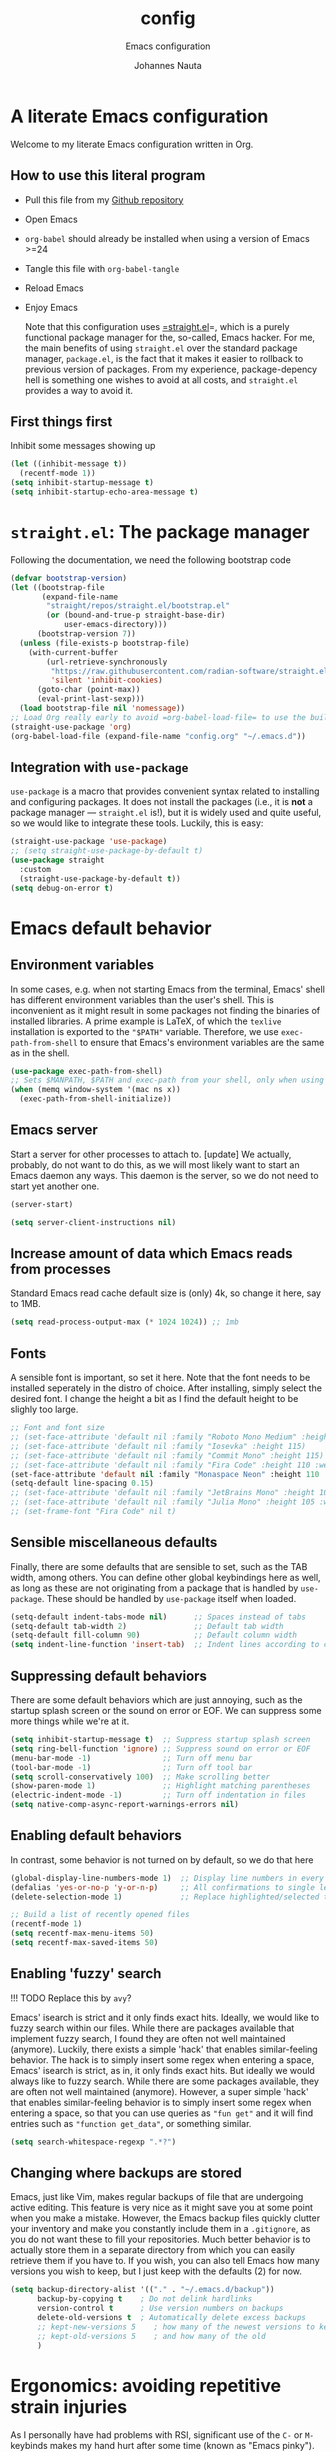 #+TITLE:    config
#+SUBTITLE: Emacs configuration 
#+AUTHOR:   Johannes Nauta
#+STARTUP:  indent

* A literate Emacs configuration
Welcome to my literate Emacs configuration written in Org.

** How to use this literal program
+ Pull this file from my [[https://github.com/github-jnauta/emacs-config][Github repository]]
+ Open Emacs
+ =org-babel= should already be installed when using a version of Emacs >=24
+ Tangle this file with =org-babel-tangle=
+ Reload Emacs
+ Enjoy Emacs

  Note that this configuration uses [[https://github.com/radian-software/straight.el][=straight.el]]=, which is a purely functional package
  manager for the, so-called, Emacs hacker. For me, the main benefits of using
  =straight.el= over the standard package manager, =package.el=, is the fact that it makes
  it easier to rollback to previous version of packages. From my experience,
  package-depency hell is something one wishes to avoid at all costs, and =straight.el=
  provides a way to avoid it.

** First things first
Inhibit some messages showing up
#+begin_src emacs-lisp :tangle yes
  (let ((inhibit-message t))
    (recentf-mode 1))
  (setq inhibit-startup-message t)
  (setq inhibit-startup-echo-area-message t)
#+end_src

* =straight.el=: The package manager
Following the documentation, we need the following bootstrap code
#+begin_src emacs-lisp :tangle init.el
  (defvar bootstrap-version)
  (let ((bootstrap-file
         (expand-file-name
          "straight/repos/straight.el/bootstrap.el"
          (or (bound-and-true-p straight-base-dir)
              user-emacs-directory)))
        (bootstrap-version 7))
    (unless (file-exists-p bootstrap-file)
      (with-current-buffer
          (url-retrieve-synchronously
           "https://raw.githubusercontent.com/radian-software/straight.el/develop/install.el"
           'silent 'inhibit-cookies)
        (goto-char (point-max))
        (eval-print-last-sexp)))
    (load bootstrap-file nil 'nomessage))
  ;; Load Org really early to avoid =org-babel-load-file= to use the built-in version
  (straight-use-package 'org)
  (org-babel-load-file (expand-file-name "config.org" "~/.emacs.d"))
#+end_src

** Integration with =use-package=
=use-package= is a macro that provides convenient syntax related to installing and
configuring packages. It does not install the packages (i.e., it is *not* a package
manager --- =straight.el= is!), but it is widely used and quite useful, so we would like
to integrate these tools. Luckily, this is easy:
#+begin_src emacs-lisp :tangle yes
  (straight-use-package 'use-package)
  ;; (setq straight-use-package-by-default t)
  (use-package straight
    :custom
    (straight-use-package-by-default t))
  (setq debug-on-error t)
#+end_src
  
* Emacs default behavior
** Environment variables
In some cases, e.g. when not starting Emacs from the terminal, Emacs' shell has different
environment variables than the user's shell. This is inconvenient as it might result in
some packages not finding the binaries of installed libraries. A prime example is LaTeX,
of which the =texlive= installation is exported to the ="$PATH"= variable. Therefore, we
use =exec-path-from-shell= to ensure that Emacs's environment variables are the same as in
the shell.
#+begin_src emacs-lisp :tangle yes
  (use-package exec-path-from-shell)
  ;; Sets $MANPATH, $PATH and exec-path from your shell, only when using the GUI.
  (when (memq window-system '(mac ns x))
    (exec-path-from-shell-initialize))
#+end_src

** Emacs server
Start a server for other processes to attach to.
[update] We actually, probably, do not want to do this, as we will most likely want to
start an Emacs daemon any ways. This daemon is the server, so we do not need to start yet
another one.
#+begin_src emacs-lisp :tangle no
  (server-start)
#+end_src
#+begin_src emacs-lisp :tangle yes
  (setq server-client-instructions nil)
#+end_src

** Increase amount of data which Emacs reads from processes
Standard Emacs read cache default size is (only) 4k, so change it here, say to 1MB.
#+begin_src emacs-lisp :tangle yes
  (setq read-process-output-max (* 1024 1024)) ;; 1mb
#+end_src

** Fonts
A sensible font is important, so set it here. Note that the font needs to be installed
seperately in the distro of choice. After installing, simply select the desired font. I
change the height a bit as I find the default height to be slighly too large. 
#+begin_src emacs-lisp :tangle yes
  ;; Font and font size
  ;; (set-face-attribute 'default nil :family "Roboto Mono Medium" :height 115)
  ;; (set-face-attribute 'default nil :family "Iosevka" :height 115)
  ;; (set-face-attribute 'default nil :family "Commit Mono" :height 115)
  ;; (set-face-attribute 'default nil :family "Fira Code" :height 110 :weight 'normal)
  (set-face-attribute 'default nil :family "Monaspace Neon" :height 110 :weight 'medium)
  (setq-default line-spacing 0.15)
  ;; (set-face-attribute 'default nil :family "JetBrains Mono" :height 108 :weight 'normal)
  ;; (set-face-attribute 'default nil :family "Julia Mono" :height 105 :weight 'medium)
  ;; (set-frame-font "Fira Code" nil t)
#+end_src

** Sensible miscellaneous defaults
Finally, there are some defaults that are sensible to set, such as the TAB width, among
others. You can define other global keybindings here as well, as long as these are not
originating from a package that is handled by =use-package=. These should be handled by
=use-package= itself when loaded.
#+begin_src emacs-lisp :tangle yes
  (setq-default indent-tabs-mode nil)      ;; Spaces instead of tabs
  (setq-default tab-width 2)               ;; Default tab width
  (setq-default fill-column 90)            ;; Default column width
  (setq indent-line-function 'insert-tab)  ;; Indent lines according to current major mode
#+end_src

** Suppressing default behaviors
There are some default behaviors which are just annoying, such as the startup
splash screen or the sound on error or EOF. We can suppress some more things
while we're at it.
#+begin_src emacs-lisp :tangle yes
  (setq inhibit-startup-message t)  ;; Suppress startup splash screen
  (setq ring-bell-function 'ignore) ;; Suppress sound on error or EOF
  (menu-bar-mode -1)                ;; Turn off menu bar
  (tool-bar-mode -1)                ;; Turn off tool bar
  (setq scroll-conservatively 100)  ;; Make scrolling better
  (show-paren-mode 1)               ;; Highlight matching parentheses
  (electric-indent-mode -1)         ;; Turn off indentation in files
  (setq native-comp-async-report-warnings-errors nil)
#+end_src

** Enabling default behaviors
In contrast, some behavior is not turned on by default, so we do that here
#+begin_src emacs-lisp :tangle yes
  (global-display-line-numbers-mode 1)  ;; Display line numbers in every buffer
  (defalias 'yes-or-no-p 'y-or-n-p)     ;; All confirmations to single letters
  (delete-selection-mode 1)             ;; Replace highlighted/selected text
#+end_src

#+begin_src emacs-lisp :tangle yes
  ;; Build a list of recently opened files
  (recentf-mode 1)
  (setq recentf-max-menu-items 50)
  (setq recentf-max-saved-items 50)
#+end_src

** Enabling 'fuzzy' search
!!! TODO
	Replace this by =avy=?

Emacs' isearch is strict and it only finds exact hits. Ideally, we would like to fuzzy
search within our files. While there are packages available that implement fuzzy search, I
found they are often not well maintained (anymore). Luckily, there exists a simple 'hack'
that enables similar-feeling behavior. The hack is to simply insert some regex when
entering a space, Emacs' isearch is strict, as in, it only finds exact hits. But ideally
we would always like to fuzzy search. While there are some packages available, they are
often not well maintained (anymore). However, a super simple 'hack' that enables
similar-feeling behavior is to simply insert some regex when entering a space, so that you
can use queries as ="fun get"= and it will find entries such as ="function get_data"=, or
something similar.
#+begin_src emacs-lisp :tangle yes
  (setq search-whitespace-regexp ".*?")
#+end_src

** Changing where backups are stored
Emacs, just like Vim, makes regular backups of file that are undergoing active
editing. This feature is very nice as it might save you at some point when you
make a mistake. However, the Emacs backup files quickly clutter your inventory
and make you constantly include them in a =.gitignore=, as you do not want these
to fill your repositories. Much better behavior is to actually store them in a
separate directory from which you can easily retrieve them if you have to.
If you wish, you can also tell Emacs how many versions you wish to keep, but I
just keep with the defaults (2) for now.
#+begin_src emacs-lisp :tangle yes
  (setq backup-directory-alist '(("." . "~/.emacs.d/backup"))
        backup-by-copying t    ; Do not delink hardlinks
        version-control t      ; Use version numbers on backups
        delete-old-versions t  ; Automatically delete excess backups
        ;; kept-new-versions 5    ; how many of the newest versions to keep
        ;; kept-old-versions 5    ; and how many of the old
        )
#+end_src

* Ergonomics: avoiding repetitive strain injuries
As I personally have had problems with RSI, significant use of the =C-= or =M-= keybinds
makes my hand hurt after some time (known as "Emacs pinky"). For me, this is especially
true when under the stress of deadlines or when working for significant amounts of
time. The changes below aim to increase ergonomics and reduce the stress on my hands.

** Devil mode: time to use the comma!
[[https://susam.github.io/devil/#install-automatically-from-melpa][Devil mode]] trades the comma-key for a modifier-free editing experience in Emacs. It sounds
crazy, hence the name, but once you are used to it, I find it amazing. Obviously, the
comma-key is for sure more easily reached without extensive use of the 'pinky' for =C-=
and =M-= commands (which are all the commands!).
#+begin_src emacs-lisp :tangle yes
  (use-package devil
    :init
    (global-devil-mode)
    (global-set-key (kbd "C-,") ' global-devil-mode))
#+end_src

** Global keybindings
One often needs to switch windows, and the default keys are not that well designed, in my
opinion. Put it here to something more sensible.
#+begin_src emacs-lisp :tangle yes
(global-set-key (kbd "M-o") #'other-window)
#+end_src

*** Splitting windows: to focus or not to focus
When programming I often have more than one window open. When you split a window
vertically using =C-x 3= the default behavior is to keep the focus (the cursor) in the
previous window. This is annoying. Luckily, there has been a [[https://github.com/daedreth/UncleDavesEmacs/blob/master/config.org][programmer]] that was equally
annoyed (but much more versed in emacs-lisp) and wrote some nice functions to deal with
this. Note that I only include the vertical split as I basically never find myself
splitting horizontally.
#+begin_src emacs-lisp :tangle yes
  (defun split-and-follow-vertically ()
    (interactive)
    (split-window-right)
    (balance-windows)
    (other-window 1))
  (global-set-key (kbd "C-x 3") 'split-and-follow-vertically)
#+end_src

* General enrichments: Emacs is mine
** Visual configurations
*** The theme
Of course, no editor is your own when it does not look like your own. The
specific theme is my personal preference, so please feel free to change it to a
theme that better suits your needs.
[[https://github.com/bbatsov/zenb
urn-emacs][Zenburn]] for Emacs is a direct port of the Zenburn theme originally created for
vim. I (and others) think it is one of the best low contrast color themes out
there that is super easy on the eyes and has pastel colors!
#+begin_src emacs-lisp :tangle no
  (use-package zenburn-theme
    :config
    (load-theme 'zenburn t))
#+end_src

#+begin_src emacs-lisp :tangle yes
  (defvar face-height-whitelist nil
    "List of faces for which the :height attribute should be
    preserved by the function `remove-face-heights'")

  ;; source: http://emacs.stackexchange.com/a/23949/93
  (defun remove-face-heights ()
    "Unset the :height attribute for every face except for
  `default' and any faces listed in `face-height-whitelist'"
    (mapc
     (lambda (face)
       (unless (or (eq face 'default)
                   (memq face face-height-whitelist))
         (set-face-attribute face nil :height 'unspecified)))
     (face-list)))

  (add-hook 'after-init-hook 'remove-face-heights)
#+end_src

**** Nord theme
#+begin_src emacs-lisp :tangle no
  (use-package nord-theme
    :straight (nord-theme :local-repo "nord-theme")
    :config
    (load-theme 'nord t))
  ;; (use-package nord-theme
  ;;   :config
  ;;   (load-theme 'nord t))
#+end_src

**** Catppuccin theme
#+begin_src emacs-lisp :tangle yes
   (use-package catppuccin-theme
     :config
     (setq catppuccin-flavor 'frappe)
     (load-theme 'catppuccin :no-confirm))
#+end_src

***** Change some setting of catppuccin
#+begin_src emacs-lisp :tangle no
  (custom-set-faces
   ;; custom-set-faces was added by Custom.
   ;; If you edit it by hand, you could mess it up, so be careful.
   ;; Your init file should contain only one such instance.
   ;; If there is more than one, they won't work right.
   '(font-latex-sectioning-5-face ((t (:inherit variable-pitch :foreground "tomato" :weight bold)))))
#+end_src

*** The startup screen
#+begin_src emacs-lisp :tangle yes
  (use-package dashboard
    :config
    (dashboard-setup-startup-hook)
    ;; Set the banner
    ;; (setq dashboard-startup-banner 'logo)
    (setq dashboard-startup-banner "~/.emacs.d/themes/banners/tree-sitter-xsmall.png")
    ;; Center content
    (setq dashboard-center-content t)
    (setq dashboard-vertically-center-content t)
    ;; Customize widgets
    (setq dashboard-items '((recents . 7)
                            (agenda . 10)
                            (bookmarks . 5)
                            (projects . 5)))
    ;; Customize what widgets to show
    (setq dashboard-startupify-list '(dashboard-insert-banner
                                      dashboard-insert-newline
                                      dashboard-insert-banner-title
                                      dashboard-insert-newline
                                      dashboard-insert-navigator
                                      dashboard-insert-newline
                                      dashboard-insert-init-info
                                      dashboard-insert-items
                                      dashboard-insert-newline))
    ;; Truncate file/directory path length
    (setq dashboard-path-style 'truncate-middle)
    (setq dashboard-path-max-length 72)
    ;; Go to buffer -- i.e. when connecting as client
    (when (daemonp)
      (setq initial-buffer-choice (lambda () (get-buffer "*dashboard*")))))
#+end_src

#+RESULTS:
: t

#+begin_src emacs-lisp :tangle no
  (defun my/dashboard-truncate-path (path)
    "Truncate PATH to only show the last two directories and the filename."
    (let ((components (split-string (abbreviate-file-name path) "/")))
      (concat "..."
              (mapconcat 'identity (last components 3) "/"))))

  (defun my/dashboard-shorten-paths ()
    "Shorten the recentf paths in dashboard."
    (setq dashboard-recentf-items
          (mapcar #'my/dashboard-truncate-path dashboard-recentf-items)))

  (add-hook 'dashboard-mode-hook 'my/dashboard-shorten-paths)
#+end_src

*** The mode line
The modeline in Emacs is the single-line below each buffer in a window. It can display
important information on the opened file, such as the Git branch, the filename, and [[https://www.emacswiki.org/emacs/ModeLine][much
more]]. While I have played around with some configurations, I find the default modeline
quite respectable, and tweaking the modeline was quite difficult.  So, current
modifications is just to include the column number in the modeline.
#+begin_src emacs-lisp :tangle yes
  (setq column-number-mode t)
#+end_src

Minor-modes rapidly clutter the modeline, especially if they have long messages. While
the actual active minor modes are actually not often of interest, especially once they
are activated and used often in the same workflow. [[https://github.com/tarsius/minions][minions]] can help with that and
basically collapses all minor modes into a =-= (dash). So while they can still be
inspected if necessary, they do not always clutter the modeline.
#+begin_src emacs-lisp :tangle yes
  (use-package minions
    :config
    (minions-mode 1))
#+end_src

Modify the modeline a bit, to show only things that I believe are relevant.
#+begin_src emacs-lisp :tangle no
  (setq-default mode-line-format
              '("%e"
                mode-line-mule-info
                mode-line-client
                mode-line-modified
                mode-line-remote
                mode-line-frame-identification
                mode-line-buffer-identification
                (vc-mode vc-mode)
                "  "
                mode-line-position
                ;; Insert minions here to manage minor modes
                minions-mode-line-modes
                mode-line-misc-info))
#+end_src

**** Adding Pokemon
On the inside, I am still a kid: I like Pokemon. Some Pokemon, like Gengar, are just
bit cooler than others. Wouldn't it be cool to have a small Gengar in the modeline?
Luckily for us, [[https://github.com/RyanMillerC/poke-line][poke-line]] enables exactly this behavior. It also adds a line/bar that
shows you how far down the file you currently are. Neat!
#+begin_src emacs-lisp :tangle yes
  (use-package poke-line
    :init
    (poke-line-global-mode t)
    :config
    (setq-default poke-line-pokemon "gengar")
    (setq-default poke-line-bar-length 6))
#+end_src

#+RESULTS:
: t

*** Minibuffers
I am not fully sure if this is the correct terminal, but there are sometimes some 'issues'
with the size of a minibuffer, such as the one that appears when a file is saved. When
file paths are long, the minibuffer size grows and afterwards shrinks. This is often a bit
'glitchy', for lack of better words. So, to this end, we tweak the =save-buffer= here
#+begin_src emacs-lisp :tangle yes
  ;; Yoinked gracefully from: https://stackoverflow.com/a/9749279/7644230
  (defadvice save-buffer (around my-save-mini-window-size)
    "Don't increase the size of the echo area if the path of the file being saved is too long to show on one line."
    (let ((message-truncate-lines t))
      ad-do-it))
  (ad-activate 'save-buffer)
#+end_src

#+RESULTS:
: save-buffer

** Never leave Emacs: adding a terminal emulator
When programming I often find myself reaching for a terminal window to, for example, to
browse through my current working directory (although I should probably do this using
Emacs...), and many other things. As we do not want to leave the safety of our carefully
crafted Emacs environment, we need a terminal emulator. I currently use [[https://github.com/akermu/emacs-libvterm][vterm]], as I found
it provides the most complete terminal experience and integrates nicely with other
packages, e.g. the =Julia= REPL.

!!! Note that it is still in α-stage, so be aware of fundamental changes down the line!
#+begin_src emacs-lisp :tangle yes
  (use-package vterm
    :init
    (setq vterm-timer-delay 0.01)
    :config
    (setq vterm-max-scrollback 2048))
#+end_src
Additionally we choose a global key combination to open vterm, in this case =C-`=.
#+begin_src emacs-lisp :tangle yes
  (global-set-key (kbd "C-`") `vterm)
#+end_src

*** Change how =vterm= is displayed when opened
The =vterm= normally opens in an already opened buffer. This is often unwanted as you want
to use the terminal on the side while keeping your current active buffer open. My current
preference is to open the terminal on the bottom. You can always open it in the current
window, kill some windows, switch around, etc.
#+begin_src emacs-lisp :tangle yes
  (add-to-list 'display-buffer-alist
               '("\*vterm\*"
                 (display-buffer-in-side-window)
                 (window-height . 0.275)         ;; Specify fraction of window height
                 (side . bottom)
                 (slot . 0)))
#+end_src

*** =multi-vterm= 
Often one finds themselves needing multiple instances of =vterm= open, i.e. one in a data
folder, and the other to run a script. While we can of course use the terminal that is
available to us, this makes us have to leave Emacs!! Luckily, there is a useful tool that
allows for multiple =vterm= instances to be open at the same time, =multi-vterm=
#+begin_src emacs-lisp :tangle yes
  (use-package multi-vterm)
#+end_src

#+RESULTS:

** Navigating within buffers
Navigating the current buffer can sometimes be a hassle as you have to press the arrow
keys, =,-n= or =,-p= (note the comma, shoutout to =devil=) or, in extreme cases, use the
mouse (/shudder/). Sometimes you need to be at very specific points in a document, and
luckily for me there exists a beautiful package that handles this: [[https://github.com/abo-abo/avy][=avy=]]. While explaining
it sounds complex, it boils down to =M-x avy-goto-char= (rebound to =M-s=) and pressing a
specific letter or key. On each instance of the key a letter will appear and pressing that
letter will bring you immediately to that destination. Just try it!
#+begin_src emacs-lisp :tangle yes
  (use-package avy
    :bind ("M-s" . avy-goto-char))
#+end_src

** Interactive completion of Emacs functions
[[https://github.com/minad/vertico][Vertico]] provides us with a minimalistic vertical completion UI that is based on the
default completion system. Simple, yet powerful.
#+begin_src emacs-lisp :tangle yes
  (use-package vertico
    :config
    (vertico-mode))
#+end_src

#+begin_src emacs-lisp :tangle yes
  (setq completion-styles '(hotfuzz))
#+end_src

And let =vertico= persist the history over Emacs restarts, so we can, if we want, quickly
re-open files that we opened in a previous session.
#+begin_src emacs-lisp :tangle yes
  (use-package savehist
    :config
    (savehist-mode))
#+end_src

As with =vertico= the order of the regexp matters, it is often convenient to invoke
[[https://github.com/oantolin/orderless][Orderless]], which makes the completion style match multiple regexps in any order. For
example, I can =M-x fun fin= and =M-x find-function= will be the top candidate.
#+begin_src emacs-lisp :tangle yes
  (use-package orderless
    :custom
    (completion-styles '(orderless basic))
    (completion-category-overrides '((file (styles basic partial-completion)))))
#+end_src

** Show active bindings using =which-key=
[[https://github.com/justbur/emacs-which-key/][=which-key=]] is a minor mode for Emacs that displays the key bindings following
your currently entered incomplete command in a popup. This is super useful when
using new packages as you often are not aware of all the shortcuts. With
=which-key= you only have to remember the prefix, not the entire command. For
example, you can press =C-x= and after (the default of) 1 second the minibuffer
will expand with the keybindings that follow =C-x=.
#+begin_src emacs-lisp :tangle yes
  (use-package which-key
    :config
    (which-key-mode)
    :diminish which-key-mode)
#+end_src

** Annotations in the minibuffer
In many cases, especially when using relatively obscure Emacs functionality, it
becomes unclear what a specific command does. [[https://github.com/minad/marginalia][Marginalia]] adds annotation in the
minibuffer that explains the function of the command. This makes it very useful
when using =M-x= functions, especially when combined with the above initialize
completion frameworks.
#+begin_src emacs-lisp :tangle yes
  (use-package marginalia
    :config
    (marginalia-mode))
#+end_src

** Mini-buffer actions with Embark
When having the cursor at a specific point when using Emacs, you often need to think about
what to do with a selected region before you can do this. However, it can be
easier. [[https://github.com/oantolin/embark][Embark]] enables you to suggest what to do with a specific selection, before you
even think what to do with it. Effectively, it acts like a 'right-click' on a piece of
text in any other software. Is the text a link?  Embark will suggest you to open it in a
browser. Is it a list? Embark might suggest you to order the list based on some
constraints. The list goes on and on. Embark comes with hundreds of actions preconfigures
and, of course, they can be tailored to your needs if needed.
#+begin_src emacs-lisp :tangle yes
  (use-package embark
    :bind
    ("C-." . embark-act)
    :config
    ;; Hide the mode line of the Embark live/completions buffers
    (add-to-list 'display-buffer-alist
                 '("\\`\\*Embark Collect \\(Live\\|Completions\\)\\*"
                   nil
                   (window-parameters (mode-line-format . none)))))
#+end_src

** Managing projects with =Projectile.el=
[[https://github.com/bbatsov/projectile][Projectile.el]] is a project interaction library. It basically provides a lot of features
operating on the project level, such as opening and closing (all buffers associated with)
a project, find references in the project, and more. It integrates with the built-in
[[https://github.com/emacs-mirror/emacs/blob/master/lisp/progmodes/project.el][project.el]].
#+begin_src emacs-lisp :tangle yes
  (use-package projectile
    :config
    (projectile-mode +1)
    :bind (:map projectile-mode-map
                ("s-p" . projectile-command-map)
                ("C-c p" . projectile-command-map)))
#+end_src

* The golden nugget: =git= magic with Magit
[[https://magit.vc/][Magit]] is a complete text- and keyboard-based user interface to Git. In the background,
Magit just runs your standard Git commands. However, it provides you with extensive
flexibility when using those commands, and lets you additionally discover a whole set of
rarely used features that Git entails. In my opinion, it is one of the best packages Emacs
has and I use it frequently and happily.
#+begin_src emacs-lisp :tangle yes
  (use-package magit
    :defer t
    :config
    (setq magit-display-buffer-function 'magit-display-buffer-fullframe-status-v1)
    (setq magit-bury-buffer-function 'magit-restore-window-configuration))
#+end_src

** Showing diffs and resolving conflicts with =hydra= and =smerge=
While conflicts can be resolved using the built-in =smerge-mode=, you normally have to
invoke the chosen =smerge=-command for each diff you'd like to resolve. This is
cumbersome. Here, [[https://github.com/abo-abo/hydra][Hydra]] comes into play. Briefly, Hydra allows sticky keys that enable
successive keybinds without invoking the initial prefix. For example, if you have bound
=C-c j= and =C-c k=, Hydra enables you to perform actions such as =C-c jjkk3j5k=, which
saves a bunch of keys. While it might not always come in handy, in combination with smerge
it is almost a necessity.
#+begin_src emacs-lisp :tangle yes
  (use-package hydra)
#+end_src
Then, we also configure =smerge= such that it works nicely with =hydra= when resolving
merge conflicts.
#+begin_src emacs-lisp :tangle yes
  ;; Gracefully yoinked from https://github.com/alphapapa/unpackaged.el#hydra 
  (use-package smerge-mode
    :defer t
    :config
    (defhydra smerge-hydra
      (:color pink :hint nil :post (smerge-auto-leave))
      "
  ^Move^       ^Keep^               ^Diff^                 ^Other^
  ^^-----------^^-------------------^^---------------------^^-------
  _n_ext       _b_ase               _<_: upper/base        _C_ombine
  _p_rev       _u_pper              _=_: upper/lower       _r_esolve
  ^^           _l_ower              _>_: base/lower        _k_ill current
  ^^           _a_ll                _R_efine
  ^^           _RET_: current       _E_diff
  "
      ("n" smerge-next)
      ("p" smerge-prev)
      ("b" smerge-keep-base)
      ("u" smerge-keep-upper)
      ("l" smerge-keep-lower)
      ("a" smerge-keep-all)
      ("RET" smerge-keep-current)
      ("\C-m" smerge-keep-current)
      ("<" smerge-diff-base-upper)
      ("=" smerge-diff-upper-lower)
      (">" smerge-diff-base-lower)
      ("R" smerge-refine)
      ("E" smerge-ediff)
      ("C" smerge-combine-with-next)
      ("r" smerge-resolve)
      ("k" smerge-kill-current)
      ("ZZ" (lambda ()
              (interactive)
              (save-buffer)
              (bury-buffer))
       "Save and bury buffer" :color blue)
      ("q" nil "cancel" :color blue))
    :hook (magit-diff-visit-file . (lambda ()
                                     (when smerge-mode
                                       (smerge-hydra/body)))))
#+end_src

* Snippets: gotta go fast
No editor is complete without inserting large, pre-formatted textblocks into your files
with the press of a button. What separates a fast programmer (or writer) from a slow one
is basically the use of such snippets. For example, all elisp source code blocks in this Org
file are inserted with the =elisp_<TAB>= button combination. I personally use [[https://github.com/joaotavora/yasnippet][YASnippet]] in
combination with a popular repository that contains snippets for a lot of modes,
[[https://github.com/AndreaCrotti/yasnippet-snippets][YASnippet-snippets]].

Snippets themselves should also be included in this repository, see the file:snippets/
directory. So you can change them if you so desire.
#+begin_src emacs-lisp :tangle yes
  (use-package yasnippet
    :hook ((prog-mode . yas-minor-mode)
           (org-mode . yas-minor-mode)
           (LaTeX-mode . yas-minor-mode)))
  (use-package yasnippet-snippets
    :config
    (yasnippet-snippets-initialize))
#+end_src

* Specific enrichtments: mode-specific configurations
** LaTeX
LaTeX is amazing, but compiling =.tex= files is less-so. When writing, we want to automate
as much as we can so we can focus on writing instead of debugging compiler errors. This
obviously includes heavy use of, e.g., snippets [ref YAS] and autocompletion [ref EGLOT],
but also quick and easy (re-)compilation of =.tex= files, building a =.bib=, etc. The
configuration below is built on the amazing [[https://www.gnu.org/software/auctex /][AUCTeX]], which is an extensible package for
writing an formatting TeX files in Emacs.

#+begin_src emacs-lisp :tangle yes
  (use-package tex
    :straight (auctex
               :host nil
               :type git
               :repo "https://git.savannah.gnu.org/git/auctex.git")
    :defer t
    :config
    (setq-default TeX-master nil)
    (setq TeX-auto-save t
          TeX-parse-self t
          TeX-save-query nil)
    ;; (setq font-latex-fontify-sectioning 'color)  ;; Disable fontification, e.g. \section
    ;; (setq TeX-install-font-lock 'ignore)
    (setq font-latex-fontify-sectioning 1.0)
    (setq reftex-plug-into-AUCTeX t)
    (setq reftex-bibliography-commands '("bibliography" "nobibliography" "addbibresource"))
    ;; Add Evince as default (see below)
    ;; (add-to-list 'TeX-view-program-selection '(output-pdf "Evince"))
    ;; (setq TeX-view-program-selection '((output-pdf "Evince")))
    ;; Add Zathura as default (see below)
    (add-to-list 'TeX-view-program-selection '(output-pdf "Zathura"))
    (setq TeX-view-program-selection '((output-pdf "Zathura")))
    :hook ((LaTeX-mode . turn-on-reftex)              ;; Turn on RefTeX
           (LaTeX-mode . eglot-ensure)                ;; Turn on eglot (LSP)
           (LaTeX-mode . TeX-source-correlate-mode)   ;; Correlated PDF and tex file       
           (TeX-after-compilation-finished-functions . TeX-revert-document-buffer)))
#+end_src

#+RESULTS:
| TeX-revert-document-buffer |

#+begin_src emacs-lisp :tangle init.el
  (defun hack-one-local-variable (var val)
    "Set local variable VAR with value VAL.
  If VAR is `mode', call `VAL-mode' as a function unless it's
  already the major mode."
    (pcase var
      ('mode
       (let ((mode (intern (concat (downcase (symbol-name val))
                                   "-mode"))))
         (set-auto-mode-0 mode t)))
      ('eval
       (pcase val
         (`(add-hook ',hook . ,_) (hack-one-local-variable--obsolete hook)))
       (save-excursion (eval val t)))
      (_
       (hack-one-local-variable--obsolete var)
       ;; Make sure the string has no text properties.
       ;; Some text properties can get evaluated in various ways,
       ;; so it is risky to put them on with a local variable list.
       (if (stringp val)
           (set-text-properties 0 (length val) nil val))
       (set (make-local-variable var) val))))
#+end_src

*** Using arara
[[https://gitlab.com/islandoftex/arara][Arara]] is a TeX automation tool based on rools that are specified within the =.tex=
documents themselves. This makes it easier to compile LaTeX documents as one does not need
to remember and fill in command line arguments. Additionally, it is most likely already
installed as it is included in major TeX distributions.  While =arara= is mostly a command
line tool, we can tell AucTeX to run =arara= on the file when compiling with =C-c C-a=.
(Inspired by [[https://github.com/kolesarm/Emacs-configuration/blob/master/site-lisp/my-init-latex.el][this auctex config file]] and [[https://emacs.stackexchange.com/questions/9715/arara-integration-in-emacs][this stackexchange discussion]].)
#+begin_src emacs-lisp :tangle yes
  (add-hook 'LaTeX-mode-hook
            (lambda ()
              (push
               '("arara" "arara --verbose %s" TeX-run-TeX nil t
                 :help "Run arara on file") TeX-command-list)
              (setq TeX-command-default "arara")))
#+end_src

** Org
*** Automate tangling for this specific file
!!! work in progress
    I believe there is an easier way to do this.
#+begin_src emacs-lisp :tangle yes
  (defun org-babel-tangle-config ()
    (when (string-equal (buffer-file-name)
  			                (expand-file-name "config.org" "~/.emacs.d/"))
      (let ((org-config-babel-evaluate nil))
  	    (org-babel-tangle))))
  ;; Add hook
  (add-hook 'org-mode-hook
  	        (lambda ()
  	          (add-hook 'after-save-hook #'org-babel-tangle-config)))
#+end_src

*** Default behaviors
The default bullets of Org are quite ugly (just bullets basically), so we make them look
better. The same goes for the collapsed headers, called the 'ellipsis'.
#+begin_src emacs-lisp :tangle yes
  (use-package org-bullets
    :config
    (add-hook 'org-mode-hook (lambda () (org-bullets-mode 1))))
  ;; (setq org-ellipsis "⤵")
  (setq org-pretty-entities t) ;; Prettify Org files by including UTF-8 characters
#+end_src

Support shift selecting blocks of text as well, as described [[https://orgmode.org/manual/Conflicts.html][here]].
#+begin_src emacs-lisp :tangle yes
  (setq org-support-shift-select t)
#+end_src

Next up is changing the look of source code blocks
#+begin_src emacs-lisp :tangle yes
  (setq org-src-fontify-natively t)
#+end_src

Change the default behavior of Org timestamps to actually note the time and date when
logging =TODO='s.
#+begin_src emacs-lisp :tangle yes
  (setq org-log-done t)
#+end_src

Define agenda files to check for TODOs
#+begin_src emacs-lisp :tangle yes
  (setq org-agenda-files '("~/work/tasks/org/daily"
                           "~/work/tasks/org/deadlines"
                           "~/work/tasks/org/open"))
#+end_src

#+RESULTS:
| ~/work/tasks/org/daily | ~/work/tasks/org/open | ~/work/tasks/org/deadlines |

Define new [[https://orgmode.org/manual/Workflow-states.html][TODO keywords as workflow states]], and [[https://orgmode.org/manual/Fast-access-to-TODO-states.html][assign keys for single-letter access.]]
#+begin_src emacs-lisp :tangle yes
  (setq org-todo-keywords
        '((sequence "TODO(t)" "IN PROGRESS(p)" "|" "DONE(d)" "CANCELED(c)")))
#+end_src
Set their colors.
#+begin_src emacs-lisp :tangle yes
  (setq org-todo-keyword-faces
        '(("TODO" . "goldenrod3")
          ("IN PROGRESS" . "mediumseagreen")
          ("CANCELED" . org-warning)))
#+end_src

Org links are by default opened in another window (i.e. it splits the current window in
2), which I think is undesired in many cases other than just quickly checking the file
out. To change this default behavior, we need to change the value of
=org-link-frame-setup=
#+begin_src emacs-lisp :tangle yes
  (add-to-list 'org-link-frame-setup '(file . find-file))
#+end_src

*** Filling and unfilling regions
It is inconvenient to have to =M-x auto-fill-mode= every time you open an Org
file. However, line wrapping (not only visually line wrapping, as when using
=visual-line-mode=) is basically a must. Therefore, we add a hook that enables this every
time we open an Org file.
#+begin_src emacs-lisp :tangle yes
  (add-hook 'org-mode-hook #'auto-fill-mode)
  (add-hook 'org-mode-hook #'visual-line-mode)
#+end_src

On the other end of the spectrum, often I find myself needing to paste some text into a
box on a website where hard-coded newlines, resulting from wrapping, are quite
jarring. Therefore one would like to "unfill" a region: enter [[https://github.com/purcell/unfill][=unfill=]].
#+begin_src emacs-lisp :tangle yes
  (use-package unfill)
#+end_src

** Julia 
Nowdays I write essentially all my code in [[https://julialang.org/][Julia]] as it is very appealing for scientific
computing. While in general the support for Julia is not as widespread as Python's, there
is significant movement leading to a bunch of tools (for Emacs). The most important one is
[[https://github.com/JuliaEditorSupport/julia-emacs][=julia-mode=]].
#+begin_src emacs-lisp :tangle no
  (use-package julia-mode
    :mode "\\.jl\\'"
    :interpreter "julia"
    :config
    (eglot-jl-init)
    ;; Specify the hook that connects =eglot=
    :hook (julia-mode . eglot-ensure))
#+end_src

#+begin_src emacs-lisp :tangle yes
  (use-package julia-ts-mode
    :ensure t
    :mode "\\.jl$"
    :interpreter "julia"
    :config
    (eglot-jl-init)
    :hook (julia-ts-mode . eglot-ensure))
#+end_src

#+RESULTS:
: ((\.jl . julia-ts-mode) (\.lua\' . lua-mode) (\.jl$ . julia-ts-mode) (\.jl\' . julia-ts-mode) (\.jl\' . julia-mode) (\.hva\' . LaTeX-mode) (/git-rebase-todo\' . git-rebase-mode) (\.gpg\(~\|\.~[0-9]+~\)?\' nil epa-file) (\.elc\' . elisp-byte-code-mode) (\.zst\' nil jka-compr) (\.dz\' nil jka-compr) (\.xz\' nil jka-compr) (\.lzma\' nil jka-compr) (\.lz\' nil jka-compr) (\.g?z\' nil jka-compr) (\.bz2\' nil jka-compr) (\.Z\' nil jka-compr) (\.vr[hi]?\' . vera-mode) (\(?:\.\(?:rbw?\|ru\|rake\|thor\|jbuilder\|rabl\|gemspec\|podspec\)\|/\(?:Gem\|Rake\|Cap\|Thor\|Puppet\|Berks\|Brew\|Vagrant\|Guard\|Pod\)file\)\' . ruby-mode) (\.re?st\' . rst-mode) (\.py[iw]?\' . python-mode) (\.m\' . octave-maybe-mode) (\.less\' . less-css-mode) (\.scss\' . scss-mode) (\.cs\' . csharp-mode) (\.awk\' . awk-mode) (\.\(u?lpc\|pike\|pmod\(\.in\)?\)\' . pike-mode) (\.idl\' . idl-mode) (\.java\' . java-mode) (\.m\' . objc-mode) (\.ii\' . c++-mode) (\.i\' . c-mode) (\.lex\' . c-mode) (\.y\(acc\)?\' . c-mode) (\.h\' . c-or-c++-mode) (\.c\' . c-mode) (\.\(CC?\|HH?\)\' . c++-mode) (\.[ch]\(pp\|xx\|\+\+\)\' . c++-mode) (\.\(cc\|hh\)\' . c++-mode) (\.\(bat\|cmd\)\' . bat-mode) (\.[sx]?html?\(\.[a-zA-Z_]+\)?\' . mhtml-mode) (\.svgz?\' . image-mode) (\.svgz?\' . xml-mode) (\.x[bp]m\' . image-mode) (\.x[bp]m\' . c-mode) (\.p[bpgn]m\' . image-mode) (\.tiff?\' . image-mode) (\.gif\' . image-mode) (\.png\' . image-mode) (\.jpe?g\' . image-mode) (\.webp\' . image-mode) (\.te?xt\' . text-mode) (\.[tT]e[xX]\' . tex-mode) (\.ins\' . tex-mode) (\.ltx\' . latex-mode) (\.dtx\' . doctex-mode) (\.org\' . org-mode) (\.dir-locals\(?:-2\)?\.el\' . lisp-data-mode) (\.eld\' . lisp-data-mode) (eww-bookmarks\' . lisp-data-mode) (tramp\' . lisp-data-mode) (/archive-contents\' . lisp-data-mode) (places\' . lisp-data-mode) (\.emacs-places\' . lisp-data-mode) (\.el\' . emacs-lisp-mode) (Project\.ede\' . emacs-lisp-mode) (\.\(scm\|sls\|sld\|stk\|ss\|sch\)\' . scheme-mode) (\.l\' . lisp-mode) (\.li?sp\' . lisp-mode) (\.[fF]\' . fortran-mode) (\.for\' . fortran-mode) (\.p\' . pascal-mode) (\.pas\' . pascal-mode) (\.\(dpr\|DPR\)\' . delphi-mode) (\.\([pP]\([Llm]\|erl\|od\)\|al\)\' . perl-mode) (Imakefile\' . makefile-imake-mode) (Makeppfile\(?:\.mk\)?\' . makefile-makepp-mode) (\.makepp\' . makefile-makepp-mode) (\.mk\' . makefile-gmake-mode) (\.make\' . makefile-gmake-mode) ([Mm]akefile\' . makefile-gmake-mode) (\.am\' . makefile-automake-mode) (\.texinfo\' . texinfo-mode) (\.te?xi\' . texinfo-mode) (\.[sS]\' . asm-mode) (\.asm\' . asm-mode) (\.css\' . css-mode) (\.mixal\' . mixal-mode) (\.gcov\' . compilation-mode) (/\.[a-z0-9-]*gdbinit . gdb-script-mode) (-gdb\.gdb . gdb-script-mode) ([cC]hange\.?[lL]og?\' . change-log-mode) ([cC]hange[lL]og[-.][0-9]+\' . change-log-mode) (\$CHANGE_LOG\$\.TXT . change-log-mode) (\.scm\.[0-9]*\' . scheme-mode) (\.[ckz]?sh\'\|\.shar\'\|/\.z?profile\' . sh-mode) (\.bash\' . sh-mode) (/PKGBUILD\' . sh-mode) (\(/\|\`\)\.\(bash_\(profile\|history\|log\(in\|out\)\)\|z?log\(in\|out\)\)\' . sh-mode) (\(/\|\`\)\.\(shrc\|zshrc\|m?kshrc\|bashrc\|t?cshrc\|esrc\)\' . sh-mode) (\(/\|\`\)\.\([kz]shenv\|xinitrc\|startxrc\|xsession\)\' . sh-mode) (\.m?spec\' . sh-mode) (\.m[mes]\' . nroff-mode) (\.man\' . nroff-mode) (\.sty\' . latex-mode) (\.cl[so]\' . latex-mode) (\.bbl\' . latex-mode) (\.bib\' . bibtex-mode) (\.bst\' . bibtex-style-mode) (\.sql\' . sql-mode) (\(acinclude\|aclocal\|acsite\)\.m4\' . autoconf-mode) (\.m[4c]\' . m4-mode) (\.mf\' . metafont-mode) (\.mp\' . metapost-mode) (\.vhdl?\' . vhdl-mode) (\.article\' . text-mode) (\.letter\' . text-mode) (\.i?tcl\' . tcl-mode) (\.exp\' . tcl-mode) (\.itk\' . tcl-mode) (\.icn\' . icon-mode) (\.sim\' . simula-mode) (\.mss\' . scribe-mode) (\.f9[05]\' . f90-mode) (\.f0[38]\' . f90-mode) (\.indent\.pro\' . fundamental-mode) (\.\(pro\|PRO\)\' . idlwave-mode) (\.srt\' . srecode-template-mode) (\.prolog\' . prolog-mode) (\.tar\' . tar-mode) (\.\(arc\|zip\|lzh\|lha\|zoo\|[jew]ar\|xpi\|rar\|cbr\|7z\|squashfs\|ARC\|ZIP\|LZH\|LHA\|ZOO\|[JEW]AR\|XPI\|RAR\|CBR\|7Z\|SQUASHFS\)\' . archive-mode) (\.oxt\' . archive-mode) (\.\(deb\|[oi]pk\)\' . archive-mode) (\`/tmp/Re . text-mode) (/Message[0-9]*\' . text-mode) (\`/tmp/fol/ . text-mode) (\.oak\' . scheme-mode) (\.sgml?\' . sgml-mode) (\.x[ms]l\' . xml-mode) (\.dbk\' . xml-mode) (\.dtd\' . sgml-mode) (\.ds\(ss\)?l\' . dsssl-mode) (\.js[mx]?\' . javascript-mode) (\.har\' . javascript-mode) (\.json\' . js-json-mode) (\.[ds]?va?h?\' . verilog-mode) (\.by\' . bovine-grammar-mode) (\.wy\' . wisent-grammar-mode) (\.erts\' . erts-mode) ([:/\]\..*\(emacs\|gnus\|viper\)\' . emacs-lisp-mode) (\`\..*emacs\' . emacs-lisp-mode) ([:/]_emacs\' . emacs-lisp-mode) (/crontab\.X*[0-9]+\' . shell-script-mode) (\.ml\' . lisp-mode) (\.ld[si]?\' . ld-script-mode) (ld\.?script\' . ld-script-mode) (\.xs\' . c-mode) (\.x[abdsru]?[cnw]?\' . ld-script-mode) (\.zone\' . dns-mode) (\.soa\' . dns-mode) (\.asd\' . lisp-mode) (\.\(asn\|mib\|smi\)\' . snmp-mode) (\.\(as\|mi\|sm\)2\' . snmpv2-mode) (\.\(diffs?\|patch\|rej\)\' . diff-mode) (\.\(dif\|pat\)\' . diff-mode) (\.[eE]?[pP][sS]\' . ps-mode) (\.\(?:PDF\|EPUB\|CBZ\|FB2\|O?XPS\|DVI\|OD[FGPST]\|DOCX\|XLSX?\|PPTX?\|pdf\|epub\|cbz\|fb2\|o?xps\|djvu\|dvi\|od[fgpst]\|docx\|xlsx?\|pptx?\)\' . doc-view-mode-maybe) (configure\.\(ac\|in\)\' . autoconf-mode) (\.s\(v\|iv\|ieve\)\' . sieve-mode) (BROWSE\' . ebrowse-tree-mode) (\.ebrowse\' . ebrowse-tree-mode) (#\*mail\* . mail-mode) (\.g\' . antlr-mode) (\.mod\' . m2-mode) (\.ses\' . ses-mode) (\.docbook\' . sgml-mode) (\.com\' . dcl-mode) (/config\.\(?:bat\|log\)\' . fundamental-mode) (/\.\(authinfo\|netrc\)\' . authinfo-mode) (\.\(?:[iI][nN][iI]\|[lL][sS][tT]\|[rR][eE][gG]\|[sS][yY][sS]\)\' . conf-mode) (\.la\' . conf-unix-mode) (\.ppd\' . conf-ppd-mode) (java.+\.conf\' . conf-javaprop-mode) (\.properties\(?:\.[a-zA-Z0-9._-]+\)?\' . conf-javaprop-mode) (\.toml\' . conf-toml-mode) (\.desktop\' . conf-desktop-mode) (/\.redshift\.conf\' . conf-windows-mode) (\`/etc/\(?:DIR_COLORS\|ethers\|.?fstab\|.*hosts\|lesskey\|login\.?de\(?:fs\|vperm\)\|magic\|mtab\|pam\.d/.*\|permissions\(?:\.d/.+\)?\|protocols\|rpc\|services\)\' . conf-space-mode) (\`/etc/\(?:acpid?/.+\|aliases\(?:\.d/.+\)?\|default/.+\|group-?\|hosts\..+\|inittab\|ksysguarddrc\|opera6rc\|passwd-?\|shadow-?\|sysconfig/.+\)\' . conf-mode) ([cC]hange[lL]og[-.][-0-9a-z]+\' . change-log-mode) (/\.?\(?:gitconfig\|gnokiirc\|hgrc\|kde.*rc\|mime\.types\|wgetrc\)\' . conf-mode) (/\.mailmap\' . conf-unix-mode) (/\.\(?:asound\|enigma\|fetchmail\|gltron\|gtk\|hxplayer\|mairix\|mbsync\|msmtp\|net\|neverball\|nvidia-settings-\|offlineimap\|qt/.+\|realplayer\|reportbug\|rtorrent\.\|screen\|scummvm\|sversion\|sylpheed/.+\|xmp\)rc\' . conf-mode) (/\.\(?:gdbtkinit\|grip\|mpdconf\|notmuch-config\|orbital/.+txt\|rhosts\|tuxracer/options\)\' . conf-mode) (/\.?X\(?:default\|resource\|re\)s\> . conf-xdefaults-mode) (/X11.+app-defaults/\|\.ad\' . conf-xdefaults-mode) (/X11.+locale/.+/Compose\' . conf-colon-mode) (/X11.+locale/compose\.dir\' . conf-javaprop-mode) (\.~?[0-9]+\.[0-9][-.0-9]*~?\' nil t) (\.\(?:orig\|in\|[bB][aA][kK]\)\' nil t) ([/.]c\(?:on\)?f\(?:i?g\)?\(?:\.[a-zA-Z0-9._-]+\)?\' . conf-mode-maybe) (\.[1-9]\' . nroff-mode) (\.art\' . image-mode) (\.avs\' . image-mode) (\.bmp\' . image-mode) (\.cmyk\' . image-mode) (\.cmyka\' . image-mode) (\.crw\' . image-mode) (\.dcr\' . image-mode) (\.dcx\' . image-mode) (\.dng\' . image-mode) (\.dpx\' . image-mode) (\.fax\' . image-mode) (\.heic\' . image-mode) (\.hrz\' . image-mode) (\.icb\' . image-mode) (\.icc\' . image-mode) (\.icm\' . image-mode) (\.ico\' . image-mode) (\.icon\' . image-mode) (\.jbg\' . image-mode) (\.jbig\' . image-mode) (\.jng\' . image-mode) (\.jnx\' . image-mode) (\.miff\' . image-mode) (\.mng\' . image-mode) (\.mvg\' . image-mode) (\.otb\' . image-mode) (\.p7\' . image-mode) (\.pcx\' . image-mode) (\.pdb\' . image-mode) (\.pfa\' . image-mode) (\.pfb\' . image-mode) (\.picon\' . image-mode) (\.pict\' . image-mode) (\.rgb\' . image-mode) (\.rgba\' . image-mode) (\.tga\' . image-mode) (\.wbmp\' . image-mode) (\.webp\' . image-mode) (\.wmf\' . image-mode) (\.wpg\' . image-mode) (\.xcf\' . image-mode) (\.xmp\' . image-mode) (\.xwd\' . image-mode) (\.yuv\' . image-mode) (\.tgz\' . tar-mode) (\.tbz2?\' . tar-mode) (\.txz\' . tar-mode) (\.tzst\' . tar-mode) (\.drv\' . LaTeX-mode))

The Julia REPL is quite a useful tool when writing and debugging, so we want to
add support for a good REPL in Emacs. Sadly, [[https://github.com/tpapp/julia-repl][julia-repl]] is not not available
through MELPA, so we cannot use =use-package= to automate the installation but
have to resort to manually downloading the relevant =elisp= files.
#+begin_src emacs-lisp :tangle yes
  (use-package julia-repl
    :init (setq julia-repl-switches "--project=@.")
    :hook (julia-mode . julia-repl-mode)
    :config
    ;; Set the terminal backend
    (julia-repl-set-terminal-backend 'vterm)
    ;; Set the number of threads
    (setenv "JULIA_NUM_THREADS" "8")
    ;; Keybindings for quickly sending code to the REPL
    (define-key julia-repl-mode-map (kbd "<M-RET>") 'my/julia-repl-send-cell))
#+end_src

#+begin_src emacs-lisp :tangle no
  (defun my/julia-repl-send-cell() 
    ;; "Send the current julia cell (delimited by #/) to the julia shell"
    (interactive)
    (save-excursion
      (setq cell-begin (if (re-search-backward "^#/" nil t) (point) (point-min))))
    (save-excursion
      (setq cell-end (if (re-search-forward "^#/" nil t) (point) (point-max))))
    (set-mark cell-begin)
    (goto-char cell-end)
    (julia-repl-send-region-or-line)
    (next-line))
#+end_src

** Lua configuration
Although I do not use Lua, [[https://wezfurlong.org/wezterm/][wezterm]] (my current terminal emulator) is configured
using a Lua file. Therefore it is just convenient to add =lua-mode= for some
basic syntax highlighting.
#+begin_src emacs-lisp :tangle yes
  (use-package lua-mode
    :defer t
    :mode "\\.lua\\'"
    :interpreter "lua"
    :init
    (add-to-list 'auto-mode-alist '("\\.lua\\'" . lua-mode)))
#+end_src

* tree-sitter: becoming a syntax tree hugger
#+begin_src emacs-lisp :tangle yes
  (use-package treesit-auto
    :custom
    (treesit-auto-install 'prompt)
    :config
    (treesit-auto-add-to-auto-mode-alist 'all)
    (global-treesit-auto-mode))
#+end_src

#+begin_src emacs-lisp :tangle no
  (setq julia-treesit-auto-config
        (make-treesit-auto-recipe
         :lang 'julia
         :ts-mode 'julia-ts-mode
         :remap '(julia-mode)
         :url ""
         :revision "master/5df0420f792086ae8c3536bbe012bca51e3c7133"
         :ext "\\.jl\\'"))
  (add-to-list 'treesit-auto-recipe-list julia-treesit-auto-config)
#+end_src

#+RESULTS:
| #s(treesit-auto-recipe julia julia-ts-mode (julia-mode) nil  master/5df0420f792086ae8c3536bbe012bca51e3c7133 nil nil nil \.jl\') | #s(treesit-auto-recipe julia julia-ts-mode (julia-mode) nil  5df0420f792086ae8c3536bbe012bca51e3c7133 nil nil nil \.jl\') | #s(treesit-auto-recipe awk awk-ts-mode awk-mode nil https://github.com/Beaglefoot/tree-sitter-awk nil nil nil nil \.awk\') | #s(treesit-auto-recipe bash bash-ts-mode sh-mode nil https://github.com/tree-sitter/tree-sitter-bash nil nil nil nil \.sh\') | #s(treesit-auto-recipe bibtex bibtex-ts-mode bibtex-mode nil https://github.com/latex-lsp/tree-sitter-bibtex nil nil nil nil \.bib\') | #s(treesit-auto-recipe blueprint blueprint-ts-mode blueprint-mode nil https://github.com/huanie/tree-sitter-blueprint nil nil nil nil \.blp\') | #s(treesit-auto-recipe c c-ts-mode c-mode nil https://github.com/tree-sitter/tree-sitter-c nil nil nil nil \.c\') | #s(treesit-auto-recipe c-sharp csharp-ts-mode csharp-mode nil https://github.com/tree-sitter/tree-sitter-c-sharp nil nil nil nil \.cs\') | #s(treesit-auto-recipe clojure clojure-ts-mode (clojure-mode clojurescript-mode clojurec-mode) nil https://github.com/sogaiu/tree-sitter-clojure nil nil nil nil \.cljc?s?d?\') | #s(treesit-auto-recipe cmake cmake-ts-mode cmake-mode nil https://github.com/uyha/tree-sitter-cmake nil nil nil nil \.cmake\') | #s(treesit-auto-recipe commonlisp commonlisp-ts-mode common-lisp-mode nil https://github.com/tree-sitter-grammars/tree-sitter-commonlisp nil nil nil nil \.cl\') | #s(treesit-auto-recipe cpp c++-ts-mode c++-mode nil https://github.com/tree-sitter/tree-sitter-cpp nil nil nil nil \.cpp\') | #s(treesit-auto-recipe css css-ts-mode css-mode nil https://github.com/tree-sitter/tree-sitter-css nil nil nil nil \.css\') | #s(treesit-auto-recipe dart dart-ts-mode dart-mode nil https://github.com/ast-grep/tree-sitter-dart nil nil nil nil \.dart\') | #s(treesit-auto-recipe dockerfile dockerfile-ts-mode dockerfile-mode nil https://github.com/camdencheek/tree-sitter-dockerfile nil nil nil nil [/\]\(?:Containerfile\ | Dockerfile\)\(?:\.[^/\]*\)?\') | #s(treesit-auto-recipe elixir elixir-ts-mode elixir-mode heex https://github.com/elixir-lang/tree-sitter-elixir nil nil nil nil \.ex\') | #s(treesit-auto-recipe glsl glsl-ts-mode glsl-mode nil https://github.com/tree-sitter-grammars/tree-sitter-glsl nil nil nil nil nil) | #s(treesit-auto-recipe go go-ts-mode go-mode gomod https://github.com/tree-sitter/tree-sitter-go nil nil nil nil \.go\') | #s(treesit-auto-recipe gomod go-mod-ts-mode go-mod-mode go https://github.com/camdencheek/tree-sitter-go-mod nil nil nil nil go\.mod\') | #s(treesit-auto-recipe heex heex-ts-mode heex-mode nil https://github.com/phoenixframework/tree-sitter-heex nil nil nil nil \.heex\') | #s(treesit-auto-recipe html html-ts-mode (mhtml-mode sgml-mode) nil https://github.com/tree-sitter/tree-sitter-html nil nil nil nil \.html\') | #s(treesit-auto-recipe janet janet-ts-mode janet-mode nil https://github.com/sogaiu/tree-sitter-janet-simple nil nil nil nil \.janet\') | #s(treesit-auto-recipe java java-ts-mode java-mode nil https://github.com/tree-sitter/tree-sitter-java nil nil nil nil \.java\') | #s(treesit-auto-recipe javascript js-ts-mode (js-mode javascript-mode js2-mode) nil https://github.com/tree-sitter/tree-sitter-javascript master src nil nil \.js\') | #s(treesit-auto-recipe json json-ts-mode js-json-mode nil https://github.com/tree-sitter/tree-sitter-json nil nil nil nil \.json\') | #s(treesit-auto-recipe julia julia-ts-mode julia-mode nil https://github.com/tree-sitter/tree-sitter-julia nil nil nil nil \.jl\') | #s(treesit-auto-recipe kotlin kotlin-ts-mode kotlin-mode nil https://github.com/fwcd/tree-sitter-kotlin nil nil nil nil \.kts?\') | #s(treesit-auto-recipe latex latex-ts-mode latex-mode nil https://github.com/latex-lsp/tree-sitter-latex nil nil nil nil \.tex\') | #s(treesit-auto-recipe lua lua-ts-mode lua-mode nil https://github.com/tree-sitter-grammars/tree-sitter-lua nil nil nil nil \.lua\') | #s(treesit-auto-recipe magik magik-ts-mode magik-mode nil https://github.com/krn-robin/tree-sitter-magik nil nil nil nil \.magik\') | #s(treesit-auto-recipe make makefile-ts-mode makefile-mode nil https://github.com/tree-sitter-grammars/tree-sitter-make nil nil nil nil \([Mm]akefile\ | .*\.\(mk\ | make\)\)\') | #s(treesit-auto-recipe markdown markdown-ts-mode (poly-markdown-mode markdown-mode) nil https://github.com/tree-sitter-grammars/tree-sitter-markdown nil nil nil nil \.md\') | #s(treesit-auto-recipe nix nix-ts-mode nix-mode nil https://github.com/nix-community/tree-sitter-nix nil nil nil nil \.nix\') | #s(treesit-auto-recipe nu nushell-ts-mode nushell-mode nil https://github.com/nushell/tree-sitter-nu nil nil nil nil \.nu\') | #s(treesit-auto-recipe org org-ts-mode org-mode nil https://github.com/milisims/tree-sitter-org nil nil nil nil \.org\') | #s(treesit-auto-recipe perl perl-ts-mode perl-mode nil https://github.com/ganezdragon/tree-sitter-perl nil nil nil nil \.pl\') | #s(treesit-auto-recipe proto protobuf-ts-mode protobuf-mode nil https://github.com/mitchellh/tree-sitter-proto nil nil nil nil \.proto\') | #s(treesit-auto-recipe python python-ts-mode python-mode nil https://github.com/tree-sitter/tree-sitter-python nil nil nil nil \.py[iw]?\') | #s(treesit-auto-recipe r r-ts-mode ess-mode nil https://github.com/r-lib/tree-sitter-r nil nil nil nil \.r\') | #s(treesit-auto-recipe ruby ruby-ts-mode ruby-mode nil https://github.com/tree-sitter/tree-sitter-ruby nil nil nil nil \(?:\.\(?:rbw?\ | ru\ | rake\ | thor\ | jbuilder\ | rabl\ | gemspec\ | podspec\)\ | /\(?:Gem\ | Rake\ | Cap\ | Thor\ | Puppet\ | Berks\ | Brew\ | Vagrant\ | Guard\ | Pod\)file\)\') | #s(treesit-auto-recipe rust rust-ts-mode rust-mode nil https://github.com/tree-sitter/tree-sitter-rust nil nil nil nil \.rs\') | #s(treesit-auto-recipe scala scala-ts-mode scala-mode nil https://github.com/tree-sitter/tree-sitter-scala nil nil nil nil \.\(scala\ | sbt\)\') | #s(treesit-auto-recipe sql sql-ts-mode sql-mode nil https://github.com/DerekStride/tree-sitter-sql gh-pages nil nil nil \.sql\') | #s(treesit-auto-recipe surface surface-ts-mode surface-mode nil https://github.com/connorlay/tree-sitter-surface nil nil nil nil nil) | #s(treesit-auto-recipe toml toml-ts-mode (conf-toml-mode toml-mode) nil https://github.com/tree-sitter/tree-sitter-toml nil nil nil nil \.toml\') | #s(treesit-auto-recipe tsx tsx-ts-mode (typescript-tsx-mode) typescript https://github.com/tree-sitter/tree-sitter-typescript master tsx/src nil nil \.tsx\') | #s(treesit-auto-recipe typescript typescript-ts-mode typescript-mode tsx https://github.com/tree-sitter/tree-sitter-typescript master typescript/src nil nil \.ts\') | #s(treesit-auto-recipe typst typst-ts-mode typst-mode nil https://github.com/uben0/tree-sitter-typst master src nil nil \.typ\') | #s(treesit-auto-recipe verilog verilog-ts-mode verilog-mode nil https://github.com/gmlarumbe/tree-sitter-verilog nil nil nil nil \.s?vh?\') | #s(treesit-auto-recipe vhdl vhdl-ts-mode vhdl-mode nil https://github.com/alemuller/tree-sitter-vhdl nil nil nil nil \.vhdl?\') | #s(treesit-auto-recipe vue vue-ts-mode vue-mode nil https://github.com/tree-sitter-grammars/tree-sitter-vue nil nil nil nil \.vue\') | #s(treesit-auto-recipe wast wat-ts-wast-mode wat-mode nil https://github.com/wasm-lsp/tree-sitter-wasm nil wast/src nil nil \.wast\') | #s(treesit-auto-recipe wat wat-ts-mode wat-mode nil https://github.com/wasm-lsp/tree-sitter-wasm nil wat/src nil nil \.wat\') | #s(treesit-auto-recipe wgsl wgsl-ts-mode wgsl-mode nil https://github.com/mehmetoguzderin/tree-sitter-wgsl nil nil nil nil \.wgsl\') | #s(treesit-auto-recipe yaml yaml-ts-mode yaml-mode nil https://github.com/tree-sitter-grammars/tree-sitter-yaml nil nil nil nil \.ya?ml\') |

#+begin_src emacs-lisp :tangle no
  (setq treesit-language-source-alist
        '((bash "https://github.com/tree-sitter/tree-sitter-bash")
          (elisp "https://github.com/Wilfred/tree-sitter-elisp")
          (julia "https://github.com/tree-sitter/tree-sitter-julia")))
#+end_src

#+RESULTS:
| bash  | https://github.com/tree-sitter/tree-sitter-bash  |
| elisp | https://github.com/Wilfred/tree-sitter-elisp     |
| julia | https://github.com/tree-sitter/tree-sitter-julia |

* LSP: gotta code fast
Emacs has two major LSP providers, =lsp-mode= and =eglot=. As =eglot= will be in Emacs'
core (from v29 onwards), and as I have found =lsp-mode= to come with some
not-so-easy-to-solve issues with =julia=, I have chosen =eglot=.

** Eglot
#+begin_src emacs-lisp :tangle yes
  (use-package eglot
    :config
    (setq eglot-autoshutdown t)
    (setq eldoc-echo-area-use-multiline-p nil)
    (setq eglot-ignored-server-capabilites '(:inlayHintProvider))
    (put 'eglot-note 'flymake-overlay-control nil)
    (put 'eglot-warning 'flymake-overlay-control nil)
    (put 'eglot-error 'flymake-overlay-control nil)
    (add-to-list 'eglot-stay-out-of 'company-backends))
#+end_src

#+RESULTS:
: t

** Autocompletion
[[https://company-mode.github.io/][Company]] (COMPletion ANYwhere) is a text completion framework for Emacs. It pops up a small
UI that shows you candidates for the symbols you have currently typed, making development
much faster and avoid spelling mistakes, e.g. in function names. It works with =eglot= or
with snippets (when configured).
#+begin_src emacs-lisp :tangle yes
  (use-package company
    :config
    (setq company-idle-delay 0.02)
    (setq company-minimum-prefix-length 2)
    (setq company-backends '((company-capf
                              :with company-yasnippet
                              company-dabbrev-code
                              company-dabbrev
                              company-files)))
    :hook ((eglot-managed-mode . company-mode)
           (eglot-managed-mode . yas-minor-mode)))
#+end_src

#+RESULTS:
| yas-minor-mode | company-mode |

While =company= is very useful, the suggestion it shows are sometimes very odd. I myself
notice it a lot when working in =julia=. As any Unicode character is allowed, when wanting
to type Greek symbols it often matches a whole bunch of Unicode characters. And even when
there is a complete match, it is often hidden behind many undesirable characters. 
While there might be an option out there that filters, or that increases complete matches
to be more likely to appear close to the top of the suggestion, there might be a better
and (conceptually) more easy way: =company-statistics=.
The idea is simple: just remember a certain number of completions, and use their frequency
to rank suggestion candidates. 

#+begin_src emacs-lisp :tangle yes
  (use-package company-statistics
    :defer t
    :config
    (let ((cache-dir (concat user-emacs-directory "caches/")))
      ;; Create the directory if it doesn't exist
      (unless (file-exists-p cache-dir)
      (make-directory cache-dir t))
      ;; Set the statistics file
      (setq company-statistics-file (concat cache-dir "company-statistics-cache.el")))
    :hook ((company-mode . company-statistics-mode)))
#+end_src

#+RESULTS:
| company-statistics-mode | company-mode-set-explicitly |

** Specify languages
For =eglot= to function, you need to install the language server for the specific language
that you are interested in. Below, the language servers that I use will be installed.

*Supported languages*
1. =julia=
2. ...

*** Julia
The timeout can be configured. It will most likely need to be large the first time
=eglot-jl= is invoked, as the language server will need to be installed. Afterwards the
timeout can be adjusted when desired.

#+begin_src emacs-lisp :tangle yes
  (use-package eglot-jl
    :defer t
    :config
    (setq eglot-connect-timeout 100000))
#+end_src


#+begin_src emacs-lisp :tangle yes
   (use-package catppuccin-theme
     :config
     (setq catppuccin-flavor 'frappe)
     (load-theme 'catppuccin :no-confirm))
#+end_src

